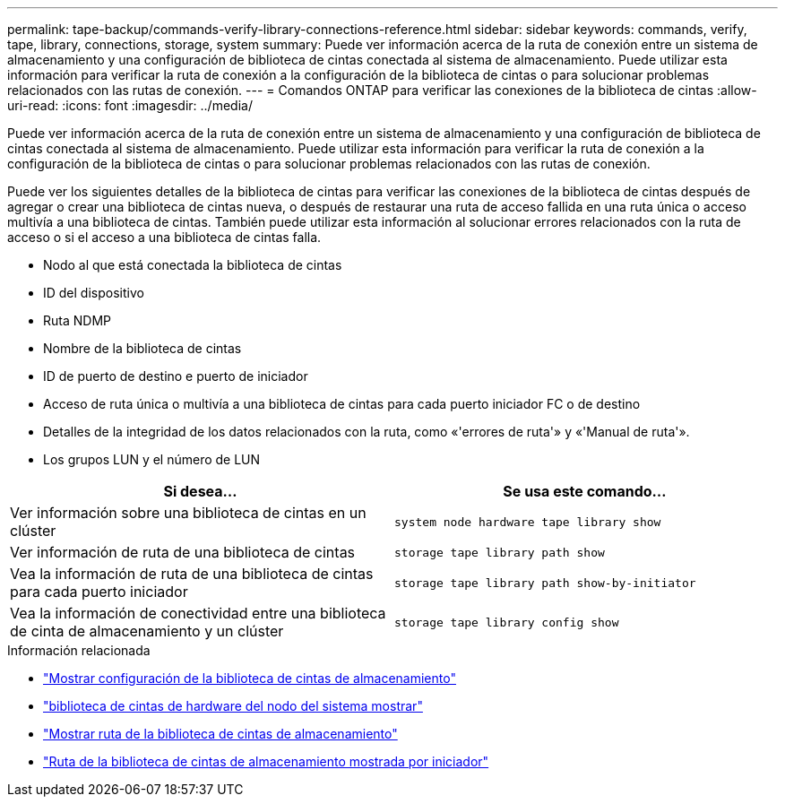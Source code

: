 ---
permalink: tape-backup/commands-verify-library-connections-reference.html 
sidebar: sidebar 
keywords: commands, verify, tape, library, connections, storage, system 
summary: Puede ver información acerca de la ruta de conexión entre un sistema de almacenamiento y una configuración de biblioteca de cintas conectada al sistema de almacenamiento. Puede utilizar esta información para verificar la ruta de conexión a la configuración de la biblioteca de cintas o para solucionar problemas relacionados con las rutas de conexión. 
---
= Comandos ONTAP para verificar las conexiones de la biblioteca de cintas
:allow-uri-read: 
:icons: font
:imagesdir: ../media/


[role="lead"]
Puede ver información acerca de la ruta de conexión entre un sistema de almacenamiento y una configuración de biblioteca de cintas conectada al sistema de almacenamiento. Puede utilizar esta información para verificar la ruta de conexión a la configuración de la biblioteca de cintas o para solucionar problemas relacionados con las rutas de conexión.

Puede ver los siguientes detalles de la biblioteca de cintas para verificar las conexiones de la biblioteca de cintas después de agregar o crear una biblioteca de cintas nueva, o después de restaurar una ruta de acceso fallida en una ruta única o acceso multivía a una biblioteca de cintas. También puede utilizar esta información al solucionar errores relacionados con la ruta de acceso o si el acceso a una biblioteca de cintas falla.

* Nodo al que está conectada la biblioteca de cintas
* ID del dispositivo
* Ruta NDMP
* Nombre de la biblioteca de cintas
* ID de puerto de destino e puerto de iniciador
* Acceso de ruta única o multivía a una biblioteca de cintas para cada puerto iniciador FC o de destino
* Detalles de la integridad de los datos relacionados con la ruta, como «'errores de ruta'» y «'Manual de ruta'».
* Los grupos LUN y el número de LUN


|===
| Si desea... | Se usa este comando... 


 a| 
Ver información sobre una biblioteca de cintas en un clúster
 a| 
`system node hardware tape library show`



 a| 
Ver información de ruta de una biblioteca de cintas
 a| 
`storage tape library path show`



 a| 
Vea la información de ruta de una biblioteca de cintas para cada puerto iniciador
 a| 
`storage tape library path show-by-initiator`



 a| 
Vea la información de conectividad entre una biblioteca de cinta de almacenamiento y un clúster
 a| 
`storage tape library config show`

|===
.Información relacionada
* link:https://docs.netapp.com/us-en/ontap-cli/storage-tape-library-config-show.html["Mostrar configuración de la biblioteca de cintas de almacenamiento"^]
* link:https://docs.netapp.com/us-en/ontap-cli//system-node-hardware-tape-library-show.html["biblioteca de cintas de hardware del nodo del sistema mostrar"^]
* link:https://docs.netapp.com/us-en/ontap-cli//storage-tape-library-path-show.html["Mostrar ruta de la biblioteca de cintas de almacenamiento"^]
* link:https://docs.netapp.com/us-en/ontap-cli//storage-tape-library-path-show-by-initiator.html["Ruta de la biblioteca de cintas de almacenamiento mostrada por iniciador"^]

